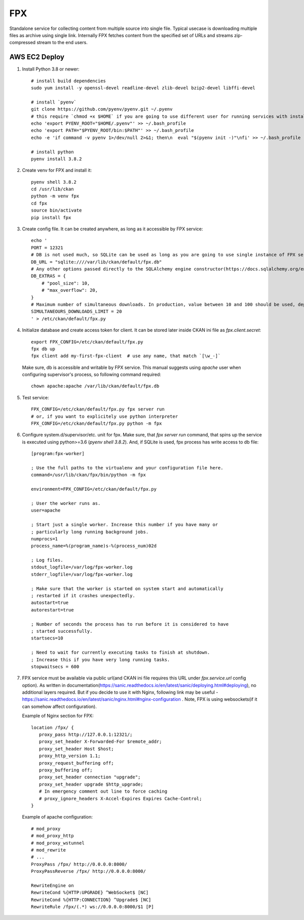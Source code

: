 FPX
===

Standalone service for collecting content from multiple source into single file. Typical usecase is downloading multiple files as archive using single link. Internally FPX fetches content from the specified set of URLs and streams zip-compressed stream to the end users.

AWS EC2 Deploy
--------------

1. Install Python 3.8 or newer::

     # install build dependencies
     sudo yum install -y openssl-devel readline-devel zlib-devel bzip2-devel libffi-devel

     # install `pyenv`
     git clone https://github.com/pyenv/pyenv.git ~/.pyenv
     # this require `chmod +x $HOME` if you are going to use different user for running services with installed python executable
     echo 'export PYENV_ROOT="$HOME/.pyenv"' >> ~/.bash_profile
     echo 'export PATH="$PYENV_ROOT/bin:$PATH"' >> ~/.bash_profile
     echo -e 'if command -v pyenv 1>/dev/null 2>&1; then\n  eval "$(pyenv init -)"\nfi' >> ~/.bash_profile

     # install python
     pyenv install 3.8.2


2.  Create venv for FPX and install it::

      pyenv shell 3.8.2
      cd /usr/lib/ckan
      python -m venv fpx
      cd fpx
      source bin/activate
      pip install fpx

3. Create config file. It can be created anywhere, as long as it
   accessible by FPX service::

     echo '
     PORT = 12321
     # DB is not used much, so SQLite can be used as long as you are going to use single instance of FPX service. If you planning to use multiple instances + load balancer, consider using PostgreSQL
     DB_URL = "sqlite:////var/lib/ckan/default/fpx.db"
     # Any other options passed directly to the SQLAlchemy engine constructor(https://docs.sqlalchemy.org/en/13/core/engines.html#sqlalchemy.create_engine)
     DB_EXTRAS = {
         # "pool_size": 10,
         # "max_overflow": 20,
     }
     # Maximum number of simultaneous downloads. In production, value between 10 and 100 should be used, depending on server's bandwidth. Higher value won't affect server perfomance, but will make downloads slower due to bandwidth limitations.
     SIMULTANEOURS_DOWNLOADS_LIMIT = 20
     ' > /etc/ckan/default/fpx.py

4. Initialize database and create access token for client. It can be
   stored later inside CKAN ini file as `fpx.client.secret`::

     export FPX_CONFIG=/etc/ckan/default/fpx.py
     fpx db up
     fpx client add my-first-fpx-client  # use any name, that match `[\w_-]`

   Make sure, db is accessible and writable by FPX service. This
   manual suggests using `apache` user when configuring supervisor's
   process, so following command required::

     chown apache:apache /var/lib/ckan/default/fpx.db

5. Test service::

     FPX_CONFIG=/etc/ckan/default/fpx.py fpx server run
     # or, if you want to explicitely use python interpreter
     FPX_CONFIG=/etc/ckan/default/fpx.py python -m fpx

6. Configure system.d/supervisor/etc. unit for fpx. Make sure, that
   `fpx server run` command, that spins up the service is executed using
   python>=3.6 (`pyenv shell 3.8.2`). And, if SQLite is used, fpx
   process has write access to db file::

     [program:fpx-worker]

     ; Use the full paths to the virtualenv and your configuration file here.
     command=/usr/lib/ckan/fpx/bin/python -m fpx

     environment=FPX_CONFIG=/etc/ckan/default/fpx.py

     ; User the worker runs as.
     user=apache

     ; Start just a single worker. Increase this number if you have many or
     ; particularly long running background jobs.
     numprocs=1
     process_name=%(program_name)s-%(process_num)02d

     ; Log files.
     stdout_logfile=/var/log/fpx-worker.log
     stderr_logfile=/var/log/fpx-worker.log

     ; Make sure that the worker is started on system start and automatically
     ; restarted if it crashes unexpectedly.
     autostart=true
     autorestart=true

     ; Number of seconds the process has to run before it is considered to have
     ; started successfully.
     startsecs=10

     ; Need to wait for currently executing tasks to finish at shutdown.
     ; Increase this if you have very long running tasks.
     stopwaitsecs = 600


7. FPX service must be available via public url(and CKAN ini file
   requires this URL under `fpx.service.url` config option). As
   written in
   documentation(https://sanic.readthedocs.io/en/latest/sanic/deploying.html#deploying),
   no additional layers required. But if you decide to use it with
   Nginx, following link may be useful -
   https://sanic.readthedocs.io/en/latest/sanic/nginx.html#nginx-configuration
   . Note, FPX is using websockets(if it can somehow affect configuration).

   Example of Nginx section for FPX::

     location /fpx/ {
        proxy_pass http://127.0.0.1:12321/;
        proxy_set_header X-Forwarded-For $remote_addr;
        proxy_set_header Host $host;
        proxy_http_version 1.1;
        proxy_request_buffering off;
        proxy_buffering off;
        proxy_set_header connection "upgrade";
        proxy_set_header upgrade $http_upgrade;
        # In emergency comment out line to force caching
        # proxy_ignore_headers X-Accel-Expires Expires Cache-Control;
     }

   Example of apache configuration::

     # mod_proxy
     # mod_proxy_http
     # mod_proxy_wstunnel
     # mod_rewrite
     # ...
     ProxyPass /fpx/ http://0.0.0.0:8000/
     ProxyPassReverse /fpx/ http://0.0.0.0:8000/

     RewriteEngine on
     RewriteCond %{HTTP:UPGRADE} ^WebSocket$ [NC]
     RewriteCond %{HTTP:CONNECTION} ^Upgrade$ [NC]
     RewriteRule /fpx/(.*) ws://0.0.0.0:8000/$1 [P]

